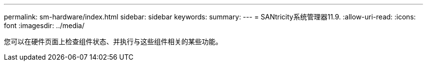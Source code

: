 ---
permalink: sm-hardware/index.html 
sidebar: sidebar 
keywords:  
summary:  
---
= SANtricity系统管理器11.9.
:allow-uri-read: 
:icons: font
:imagesdir: ../media/


[role="lead"]
您可以在硬件页面上检查组件状态、并执行与这些组件相关的某些功能。
